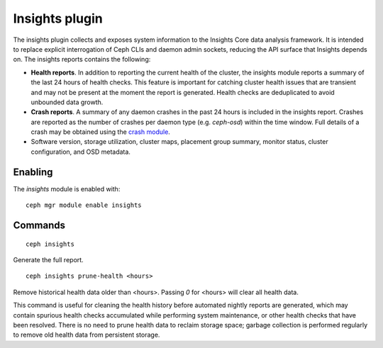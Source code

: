 Insights plugin
===============

The insights plugin collects and exposes system information to the Insights Core
data analysis framework. It is intended to replace explicit interrogation of
Ceph CLIs and daemon admin sockets, reducing the API surface that Insights
depends on. The insights reports contains the following:

* **Health reports**. In addition to reporting the current health of the
  cluster, the insights module reports a summary of the last 24 hours of health
  checks. This feature is important for catching cluster health issues that are
  transient and may not be present at the moment the report is generated. Health
  checks are deduplicated to avoid unbounded data growth.

* **Crash reports**. A summary of any daemon crashes in the past 24 hours is
  included in the insights report. Crashes are reported as the number of crashes
  per daemon type (e.g. `ceph-osd`) within the time window. Full details of a
  crash may be obtained using the `crash module`_.

* Software version, storage utilization, cluster maps, placement group summary,
  monitor status, cluster configuration, and OSD metadata.

Enabling
--------

The *insights* module is enabled with::

  ceph mgr module enable insights

Commands
--------
::

  ceph insights

Generate the full report.

::

  ceph insights prune-health <hours>

Remove historical health data older than <hours>. Passing `0` for <hours> will
clear all health data.

This command is useful for cleaning the health history before automated nightly
reports are generated, which may contain spurious health checks accumulated
while performing system maintenance, or other health checks that have been
resolved. There is no need to prune health data to reclaim storage space;
garbage collection is performed regularly to remove old health data from
persistent storage.

.. _crash module: ../crash
